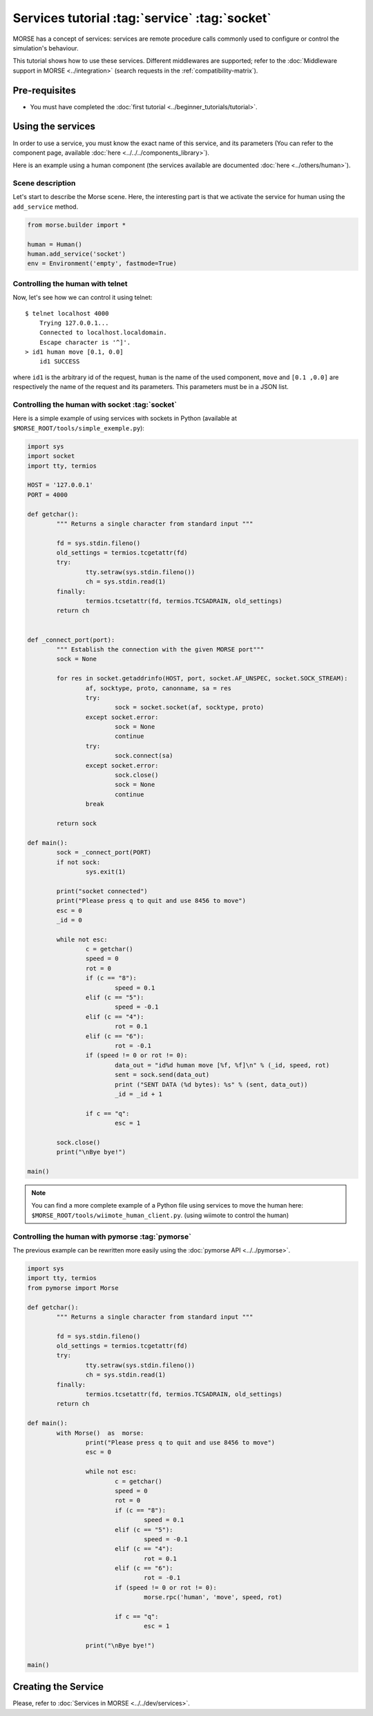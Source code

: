 Services tutorial :tag:`service` :tag:`socket`
==============================================

MORSE has a concept of services: services are remote procedure calls commonly
used to configure or control the simulation's behaviour.

This tutorial shows how to use these services. Different middlewares are
supported; refer to the :doc:`Middleware support in MORSE <../integration>`
(search requests in the :ref:`compatibility-matrix`).


Pre-requisites
--------------

- You must have completed the :doc:`first tutorial
  <../beginner_tutorials/tutorial>`.


Using the services
------------------

In order to use a service, you must know the exact name of this service, and
its parameters (You can refer to the component page, available :doc:`here
<../../../components_library>`).

Here is an example using a human component (the services available are
documented :doc:`here <../others/human>`).

Scene description
+++++++++++++++++

Let's start to describe the Morse scene. Here, the interesting part is that we
activate the service for human using the ``add_service`` method.

.. code-block:: python

	from morse.builder import *

	human = Human()
	human.add_service('socket')
	env = Environment('empty', fastmode=True)

Controlling the human with telnet
+++++++++++++++++++++++++++++++++

Now, let's see how we can control it using telnet::

    $ telnet localhost 4000
	Trying 127.0.0.1...
	Connected to localhost.localdomain.
	Escape character is '^]'.
    > id1 human move [0.1, 0.0]
	id1 SUCCESS

where ``id1`` is the arbitrary id of the request, ``human`` is the name of the
used component, ``move`` and ``[0.1 ,0.0]`` are respectively the name of the
request and its parameters. This parameters must be in a JSON list.

Controlling the human with socket :tag:`socket`
+++++++++++++++++++++++++++++++++++++++++++++++

Here is a simple example of using services with sockets in Python (available at
``$MORSE_ROOT/tools/simple_exemple.py``):

.. code-block:: python

	import sys
	import socket
	import tty, termios

	HOST = '127.0.0.1'
	PORT = 4000

	def getchar():
		""" Returns a single character from standard input """

		fd = sys.stdin.fileno()
		old_settings = termios.tcgetattr(fd)
		try:
			tty.setraw(sys.stdin.fileno())
			ch = sys.stdin.read(1)
		finally:
			termios.tcsetattr(fd, termios.TCSADRAIN, old_settings)
		return ch


	def _connect_port(port):
		""" Establish the connection with the given MORSE port"""
		sock = None

		for res in socket.getaddrinfo(HOST, port, socket.AF_UNSPEC, socket.SOCK_STREAM):
			af, socktype, proto, canonname, sa = res
			try:
				sock = socket.socket(af, socktype, proto)
			except socket.error:
				sock = None
				continue
			try:
				sock.connect(sa)
			except socket.error:
				sock.close()
				sock = None
				continue
			break

		return sock

	def main():
		sock = _connect_port(PORT)
		if not sock:
			sys.exit(1)

		print("socket connected")
		print("Please press q to quit and use 8456 to move")
		esc = 0
		_id = 0

		while not esc:
			c = getchar()
			speed = 0
			rot = 0
			if (c == "8"):
				speed = 0.1
			elif (c == "5"):
				speed = -0.1
			elif (c == "4"):
				rot = 0.1
			elif (c == "6"):
				rot = -0.1
			if (speed != 0 or rot != 0):
				data_out = "id%d human move [%f, %f]\n" % (_id, speed, rot)
				sent = sock.send(data_out)
				print ("SENT DATA (%d bytes): %s" % (sent, data_out))
				_id = _id + 1

			if c == "q":
				esc = 1

		sock.close()
		print("\nBye bye!")

	main()


.. note::
  You can find a more complete example of a Python file using services to move
  the human here: ``$MORSE_ROOT/tools/wiimote_human_client.py``. (using wiimote
  to control the human)

Controlling the human with pymorse :tag:`pymorse`
+++++++++++++++++++++++++++++++++++++++++++++++++

The previous example can be rewritten more easily using the :doc:`pymorse API
<../../pymorse>`.

.. code-block:: python

	import sys
	import tty, termios
	from pymorse import Morse

	def getchar():
		""" Returns a single character from standard input """

		fd = sys.stdin.fileno()
		old_settings = termios.tcgetattr(fd)
		try:
			tty.setraw(sys.stdin.fileno())
			ch = sys.stdin.read(1)
		finally:
			termios.tcsetattr(fd, termios.TCSADRAIN, old_settings)
		return ch

	def main():
		with Morse()  as  morse:
			print("Please press q to quit and use 8456 to move")
			esc = 0

			while not esc:
				c = getchar()
				speed = 0
				rot = 0
				if (c == "8"):
					speed = 0.1
				elif (c == "5"):
					speed = -0.1
				elif (c == "4"):
					rot = 0.1
				elif (c == "6"):
					rot = -0.1
				if (speed != 0 or rot != 0):
					morse.rpc('human', 'move', speed, rot)

				if c == "q":
					esc = 1

			print("\nBye bye!")

	main()

  
Creating the Service
--------------------

Please, refer to :doc:`Services in MORSE <../../dev/services>`.
